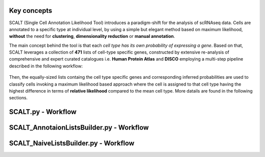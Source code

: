 Key concepts
============

SCALT (Single Cell Annotation Likelihood Tool) introduces a paradigm-shift for the analysis of scRNAseq data. Cells are annotated to a specific type at individual level, by using a simple but elegant method based on maximum likelihood, **without** the need for **clustering**, **dimensionality reduction** or **manual annotation**. 

The main concept behind the tool is that each *cell type has its own probability of expressing a gene*. 
Based on that, SCALT leverages a collection of **471** lists of cell-type specific genes, constructed by extensive re-analysis of comprehensive and expert curated catalogues i.e. **Human Protein Atlas** and **DISCO** employing a multi-step pipeline described in the following workflow:

.. figure:: pictures/scalt_cts_workflow.png
   :align: center
   :scale: 40%

Then, the equally-sized lists containg the cell type specific genes and corresponding inferred probabilities are used to classify cells invoking a maximum likelihood based approach where the cell is assigned to that cell type having the highest difference in terms of **relative likelihood** compared to the mean cell type. 
More datails are found in the following sections.

SCALT.py - Workflow
===================

SCALT_AnnotaionListsBuilder.py - Workflow
=========================================

SCALT_NaiveListsBuilder.py - Workflow
=====================================
